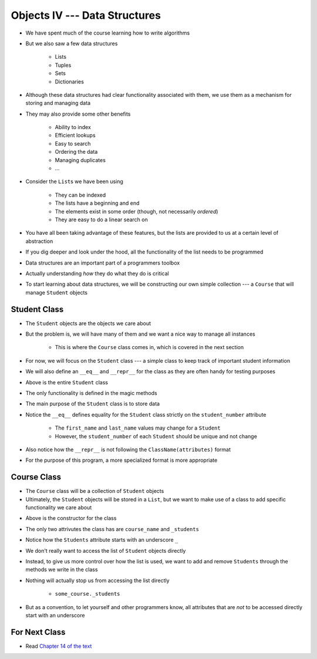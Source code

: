 ******************************
Objects IV --- Data Structures
******************************

* We have spent much of the course learning how to write algorithms
* But we also saw a few data structures

    * Lists
    * Tuples
    * Sets
    * Dictionaries

* Although these data structures had clear functionality associated with them, we use them as a mechanism for storing and managing data
* They may also provide some other benefits

    * Ability to index
    * Efficient lookups
    * Easy to search
    * Ordering the data
    * Managing duplicates
    * ...

* Consider the ``List``\s we have been using

    * They can be indexed
    * The lists have a beginning and end
    * The elements exist in some order (though, not necessarily *ordered*)
    * They are easy to do a linear search on

* You have all been taking advantage of these features, but the lists are provided to us at a certain level of abstraction
* If you dig deeper and look under the hood, all the functionality of the list needs to be programmed

* Data structures are an important part of a programmers toolbox
* Actually understanding *how* they do what they do is critical
* To start learning about data structures, we will be constructing our own simple collection --- a ``Course`` that will manage ``Student`` objects


Student Class
=============

* The ``Student`` objects are the objects we care about
* But the problem is, we will have many of them and we want a nice way to manage all instances

    * This is where the ``Course`` class comes in, which is covered in the next section

* For now, we will focus on the ``Student`` class --- a simple class to keep track of important student information
* We will also define an ``__eq__`` and ``__repr__`` for the class as they are often handy for testing purposes

.. code-block:: python
    :linenos:

    class Student:

        def __init__(self, first_name: str, last_name: str, student_number: int):
            self.first_name = first_name
            self.last_name = last_name
            self.student_number = student_number

        def __eq__(self, other) -> bool:
            """
            Two students are considered equal if their student numbers are the same. This assumes student numbers are unique
            among students.

            :param other: A student to compare the self Student to
            :type other: Student
            :return: True if the students have the same student number, false otherwise
            :rtype: boolean
            """
            if isinstance(other, Student):
                return self.student_number == other.student_number
            return False

        def __repr__(self) -> str:
            return f"{self.last_name}, {self.first_name}\t{self.student_number}"


* Above is the entire ``Student`` class
* The only functionality is defined in the magic methods
* The main purpose of the ``Student`` class is to store data

* Notice the ``__eq__`` defines equality for the ``Student`` class strictly on the ``student_number`` attribute

    * The ``first_name`` and ``last_name`` values may change for a ``Student``
    * However, the ``student_number`` of each ``Student`` should be unique and not change

* Also notice how the ``__repr__`` is not following the ``ClassName(attributes)`` format
* For the purpose of this program, a more specialized format is more appropriate


Course Class
============

* The ``Course`` class will be a collection of ``Student`` objects
* Ultimately, the ``Student`` objects will be stored in a ``List``, but we want to make use of a class to add specific functionality we care about

.. code-block:: python
    :linenos:

    class Course:
        """
        A collection of students enrolled in a course. This class manages the individual Students and provides simple
        enrollment details.
        """

        def __init__(self, course_name: str):
            self.course_name = course_name
            self._students = []


* Above is the constructor for the class
* The only two attrivutes the class has are ``course_name`` and ``_students``
* Notice how the ``Students`` attribute starts with an underscore ``_``
* We don't really want to access the list of ``Student`` objects directly
* Instead, to give us more control over how the list is used, we want to add and remove ``Students`` through the methods we write in the class
* Nothing will actually stop us from accessing the list directly

    * ``some_course._students``

* But as a convention, to let yourself and other programmers know, all attributes that are *not* to be accessed directly start with an underscore



For Next Class
==============

* Read `Chapter 14 of the text <http://openbookproject.net/thinkcs/python/english3e/list_algorithms.html>`_
